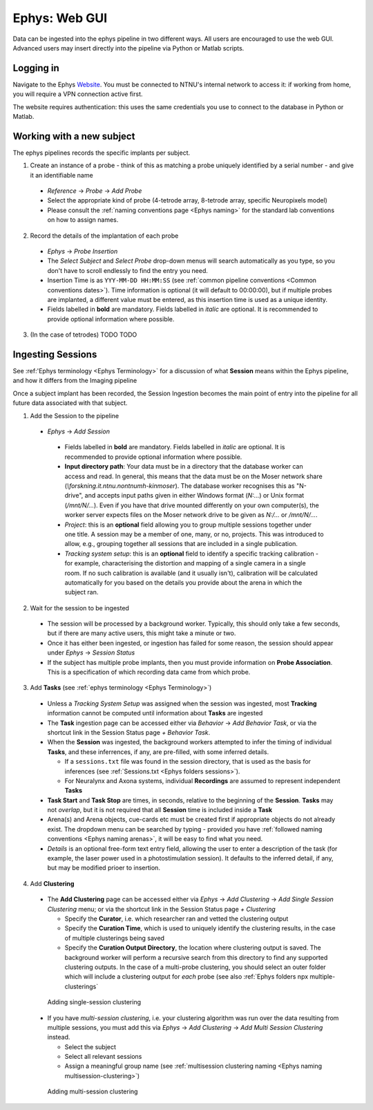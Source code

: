 .. _Ephys web-gui:

=======================================
Ephys: Web GUI
=======================================

Data can be ingested into the ephys pipeline in two different ways. All users are encouraged to use the web GUI. Advanced users may insert directly into the pipeline via Python or Matlab scripts. 


Logging in
------------


Navigate to the Ephys `Website`_. You must be connected to NTNU's internal network to access it: if working from home, you will require a VPN connection active first.

The website requires authentication: this uses the same credentials you use to connect to the database in Python or Matlab. 

.. figure:: /_static/ephys/webgui/login.PNG
   :alt: The ephys web gui





Working with a new subject
--------------------------

The ephys pipelines records the specific implants per subject.

1. Create an instance of a probe - think of this as matching a probe uniquely identified by a serial number - and give it an identifiable name

  - *Reference* -> *Probe* -> *Add Probe*
  
  - Select the appropriate kind of probe (4-tetrode array, 8-tetrode array, specific Neuropixels model)
  
  - Please consult the :ref:`naming conventions page <Ephys naming>` for the standard lab conventions on how to assign names.

.. figure:: /_static/ephys/webgui/add_probe_1.PNG
   :alt: Navigating to the Probe Creation page

.. figure:: /_static/ephys/webgui/add_probe_2.PNG
   :alt: Creating a new probe

2. Record the details of the implantation of each probe

  - *Ephys* -> *Probe Insertion*
  
  - The *Select Subject* and *Select Probe* drop-down menus will search automatically as you type, so you don't have to scroll endlessly to find the entry you need. 
  
  - Insertion Time is as ``YYY-MM-DD HH:MM:SS`` (see :ref:`common pipeline conventions <Common conventions dates>`). Time information is optional (it will default to 00:00:00), but if multiple probes are implanted, a different value must be entered, as this insertion time is used as a unique identity.
  
  - Fields labelled in **bold** are mandatory. Fields labelled in *italic* are optional. It is recommended to provide optional information where possible. 

.. figure:: /_static/ephys/webgui/add_probe_3.PNG
   :alt: Navigating to the Probe Insertion page

.. figure:: /_static/ephys/webgui/add_probe_4.PNG
   :alt: Creating a record of a Probe Insertion


3. (In the case of tetrodes) TODO TODO

Ingesting Sessions
------------------

See :ref:'Ephys terminology <Ephys Terminology>` for a discussion of what **Session** means within the Ephys pipeline, and how it differs from the Imaging pipeline

Once a subject implant has been recorded, the Session Ingestion becomes the main point of entry into the pipeline for all future data associated with that subject. 

1. Add the Session to the pipeline

  - *Ephys* -> *Add Session*
  
   - Fields labelled in **bold** are mandatory. Fields labelled in *italic* are optional. It is recommended to provide optional information where possible. 
   
   - **Input directory path**: Your data must be in a directory that the database worker can access and read. In general, this means that the data must be on the Moser network share (`\\forskning.it.ntnu.no\ntnu\mh-kin\moser`). The database worker recognises this as "N-drive", and accepts input paths given in either Windows format (`N:\...`) or Unix format (`/mnt/N/...`). Even if you have that drive mounted differently on your own computer(s), the worker server expects files on the Moser network drive to be given as `N:/...` or `/mnt/N/...`.
   
   - *Project*: this is an **optional** field allowing you to group multiple sessions together under one title. A session may be a member of one, many, or no, projects. This was introduced to allow, e.g., grouping together all sessions that are included in a single publication. 
   
   - *Tracking system setup*: this is an **optional** field to identify a specific tracking calibration - for example, characterising the distortion and mapping of a single camera in a single room. If no such calibration is available (and it usually isn't), calibration will be calculated automatically for you based on the details you provide about the arena in which the subject ran. 

.. figure:: /_static/ephys/webgui/add_session_1.PNG
   :alt: Adding a Session

2. Wait for the session to be ingested

  - The session will be processed by a background worker. Typically, this should only take a few seconds, but if there are many active users, this might take a minute or two.
  
  - Once it has either been ingested, or ingestion has failed for some reason, the session should appear under *Ephys* -> *Session Status*
  
  - If the subject has multiple probe implants, then you must provide information on **Probe Association**. This is a specification of which recording data came from which probe. 

.. figure:: /_static/ephys/webgui/add_session_2.PNG
   :alt: Session Status page
   


3. Add **Tasks** (see :ref:`ephys terminology <Ephys Terminology>`)

  - Unless a *Tracking System Setup* was assigned when the session was ingested, most **Tracking** information cannot be computed until information about **Tasks** are ingested
  
  - The **Task** ingestion page can be accessed either via *Behavior* -> *Add Behavior Task*, or via the shortcut link in the Session Status page *+ Behavior Task*.
  
  - When the **Session** was ingested, the background workers attempted to infer the timing of individual **Tasks**, and these inferrences, if any, are pre-filled, with some inferred details. 
  
    - If a ``sessions.txt`` file was found in the session directory, that is used as the basis for inferences (see :ref:`Sessions.txt <Ephys folders sessions>`).
    
    - For Neuralynx and Axona systems, individual **Recordings** are assumed to represent independent **Tasks**
  
  - **Task Start** and **Task Stop** are times, in seconds, relative to the beginning of the **Session**. **Tasks** may not *overlap*, but it is not required that all **Session** time is included inside a **Task**
  
  - Arena(s) and Arena objects, cue-cards etc must be created first if appropriate objects do not already exist. The dropdown menu can be searched by typing - provided you have :ref:`followed naming conventions <Ephys naming arenas>`, it will be easy to find what you need. 
  
  - *Details* is an optional free-form text entry field, allowing the user to enter a description of the task (for example, the laser power used in a photostimulation session). It defaults to the inferred detail, if any, but may be modified prioer to insertion. 
  
.. figure:: /_static/ephys/webgui/add_task_1.PNG
   :alt: Adding behavioural tasks


4. Add **Clustering**

  - The **Add Clustering** page can be accessed either via *Ephys* -> *Add Clustering* -> *Add Single Session Clustering* menu; or via the shortcut link in the Session Status page *+ Clustering*
  
    - Specify the **Curator**, i.e. which researcher ran and vetted the clustering output
    
    - Specify the **Curation Time**, which is used to uniquely identify the clustering results, in the case of multiple clusterings being saved
    
    - Specify the **Curation Output Directory**, the location where clustering output is saved. The background worker will perform a recursive search from this directory to find any supported clustering outputs. In the case of a multi-probe clustering, you should select an outer folder which will include a clustering output for *each* probe (see also :ref:`Ephys folders npx multiple-clusterings`
  
  .. figure:: /_static/ephys/webgui/add_clustering_1.PNG
     :alt: Adding single-session clustering
     
     Adding single-session clustering


  - If you have *multi-session clustering*, i.e. your clustering algorithm was run over the data resulting from multiple sessions, you must add this via *Ephys* -> *Add Clustering* -> *Add Multi Session Clustering* instead. 
  
    - Select the subject
    
    - Select all relevant sessions 
    
    - Assign a meaningful group name (see :ref:`multisession clustering naming <Ephys naming multisession-clustering>`)

  .. figure:: /_static/ephys/webgui/add_clustering_2.PNG
     :alt: Adding multi-session clustering
     
     Adding multi-session clustering



.. _Website: https://datajoint.kavli.org.ntnu.no
